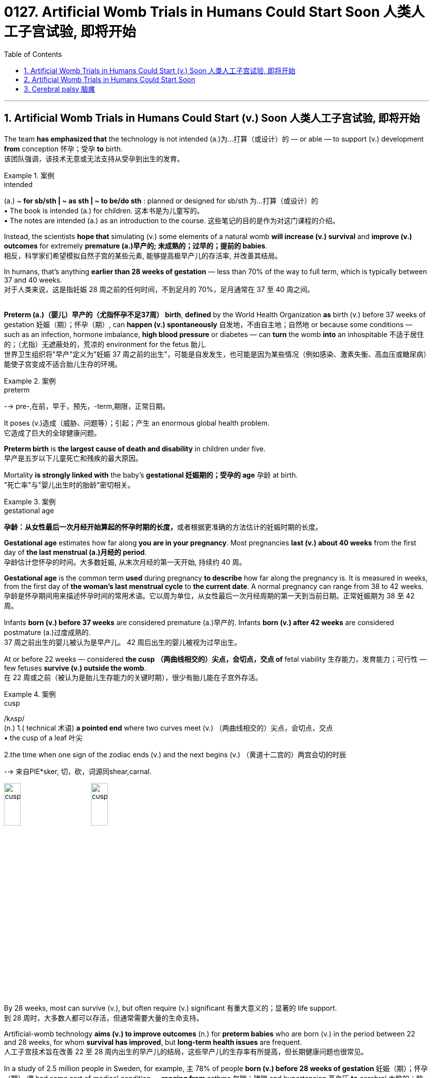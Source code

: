 
= 0127. Artificial Womb Trials in Humans Could Start Soon 人类人工子宫试验, 即将开始
:toc: left
:toclevels: 3
:sectnums:

'''


== Artificial Womb Trials in Humans Could Start (v.) Soon 人类人工子宫试验, 即将开始 +

The team *has emphasized that* the technology is not intended (a.)为…打算（或设计）的 — or able — to support (v.) development *from* conception 怀孕；受孕 *to* birth. +
该团队强调，该技术无意或无法支持从受孕到出生的发育。 +


[.my1]
.案例
====
.intended
(a.)
~ *for sb/sth | ~ as sth | ~ to be/do sth* : planned or designed for sb/sth 为…打算（或设计）的 +
• The book is intended (a.) for children. 这本书是为儿童写的。 +
• The notes are intended (a.) as an introduction to the course. 这些笔记的目的是作为对这门课程的介绍。
====



Instead, the scientists *hope that* simulating (v.) some elements of a natural womb *will increase (v.) survival* and *improve (v.) outcomes* for extremely *premature (a.)早产的; 未成熟的；过早的；提前的 babies*. +
相反，科学家们希望模拟自然子宫的某些元素, 能够提高极早产儿的存活率, 并改善其结局。 +

In humans, that’s anything *earlier than 28 weeks of gestation* — less than 70% of the way to full term, which is typically between 37 and 40 weeks. +
对于人类来说，这是指妊娠 28 周之前的任何时间，不到足月的 70%，足月通常在 37 至 40 周之间。 +
 +

*Preterm (a.)（婴儿）早产的（尤指怀孕不足37周） birth*, *defined* by the World Health Organization *as* birth (v.) before 37 weeks of gestation  妊娠（期）；怀孕（期）, can *happen (v.) spontaneously* 自发地，不由自主地；自然地 or because some conditions — such as an infection, hormone imbalance, *high blood pressure* or diabetes — can *turn* the womb *into* an inhospitable 不适于居住的；（尤指）无遮蔽处的，荒凉的 environment for the fetus 胎儿. +
世界卫生组织将"早产"定义为"妊娠 37 周之前的出生"，可能是自发发生，也可能是因为某些情况（例如感染、激素失衡、高血压或糖尿病）能使子宫变成不适合胎儿生存的环境。  +


[.my1]
.案例
====
.preterm
--> pre-,在前，早于，预先，-term,期限，正常日期。
====

It poses (v.)造成（威胁、问题等）；引起；产生 an enormous global health problem. +
它造成了巨大的全球健康问题。 +

*Preterm birth* is *the largest cause of death and disability* in children under five. +
早产是五岁以下儿童死亡和残疾的最大原因。 +

Mortality *is strongly linked with* the baby’s *gestational 妊娠期的；受孕的 age* 孕龄 at birth. +
"死亡率"与"婴儿出生时的胎龄"密切相关。 +


[.my1]
.案例
====
.gestational age
**孕龄：从女性最后一次月经开始算起的怀孕时期的长度，**或者根据更准确的方法估计的妊娠时期的长度。

*Gestational age* estimates how far along *you are in your pregnancy*. Most pregnancies *last (v.) about 40 weeks* from the first day of *the last menstrual (a.)月经的 period*. +
孕龄估计您怀孕的时间。大多数妊娠, 从末次月经的第一天开始, 持续约 40 周。

*Gestational age* is the common term *used* during pregnancy *to describe* how far along the pregnancy is. It is measured in weeks, from the first day of *the woman's last menstrual cycle* to *the current date*. A normal pregnancy can range from 38 to 42 weeks. +
孕龄是怀孕期间用来描述怀孕时间的常用术语。它以周为单位，从女性最后一次月经周期的第一天到当前日期。正常妊娠期为 38 至 42 周。

Infants *born (v.) before 37 weeks* are considered premature (a.)早产的. Infants *born (v.) after 42 weeks* are considered postmature (a.)过度成熟的. +
37 周之前出生的婴儿被认为是早产儿。 42 周后出生的婴儿被视为过早出生。
====

At or before 22 weeks — considered *the cusp （两曲线相交的）尖点，会切点，交点 of* fetal viability 生存能力，发育能力；可行性  — few fetuses *survive (v.) outside the womb*. +
在 22 周或之前（被认为是胎儿生存能力的关键时期），很少有胎儿能在子宫外存活。 +


[.my1]
.案例
====
.cusp
/kʌsp/ +
(n.) 1.( technical 术语) *a pointed end* where two curves meet (v.)  （两曲线相交的）尖点，会切点，交点 +
• the cusp of a leaf 叶尖 +

2.the time when one sign of the zodiac ends (v.) and the next begins (v.) （黄道十二宫的）两宫会切的时辰

--> 来自PIE*sker, 切，砍，词源同shear,carnal.

image:/img/cusp.jpg[,20%]
image:/img/cusp2.jpg[,20%]


====

By 28 weeks, most can survive (v.), but often require (v.) significant 有重大意义的；显著的 life support. +
到 28 周时，大多数人都可以存活，但通常需要大量的生命支持。 +

Artificial-womb technology *aims (v.) to improve outcomes* (n.) for *preterm babies* who are born (v.) in the period between 22 and 28 weeks, for whom *survival has improved*, but *long-term health issues* are frequent. +
人工子宫技术旨在改善 22 至 28 周内出生的早产儿的结局，这些早产儿的生存率有所提高，但长期健康问题也很常见。 +

In a study of 2.5 million people in Sweden, for example, `主` 78% of people *born (v.) before 28 weeks of gestation* 妊娠（期）；怀孕（期） `谓` had some sort of medical condition — *ranging from* asthma 气喘；哮喘 and hypertension 高血压 *to* cerebral 大脑的；脑的 palsy 瘫痪，麻痹（尤指四肢颤动类） and epilepsy  癫痫；羊痫风；羊角风 — by the time they were adults. +
例如，一项针对瑞典 250 万人的研究显示，78% 妊娠 28 周之前出生的人, 在成年时患有某种疾病，包括哮喘、高血压、脑瘫和癫痫等。 +


[.my1]
.案例
====
asthma
/ˈæzmə/ +
[ U] a medical condition of the chest *that makes breathing difficult* 气喘；哮喘
--> 拟声词。

.cerebral palsy
[ U] a medical condition usually caused by brain damage before or at birth *that causes the loss of control of movement in the arms and legs* 大脑性瘫痪

脑瘫的更详细介绍, 见本页最后.

.epi-lep-sy
/ˈepɪ-lep-si/
[ U] a disorder of the nervous system that causes a person to become unconscious suddenly, often with violent movements of the body 癫痫；羊痫风；羊角风 +

--> epi-, 在上，在中。-lepsy, 拿，握，抓住，词源同lemma, catalepsy. 即疾病上身的。 +
古代人不了解癫痫病，看到有人癫痫发作时，还以为是神灵附体了，所以在希腊语中用epilepsis来称呼癫痫病。该词由epi（在……上）和lepsis（抓住），字面意思就是“神灵附体、被神灵抓住”。

特征为反复地癫痫发作，即为重复发作或长或短的严重抽搐症状，可能会造成物理性伤害，甚至骨折。患者倾向在无诱发原因下持续重复地发作. +
大多数癫痫病例的肇因尚未厘清，在少数病例中肇因于脑损伤、中风、脑肿瘤、脑部感染或先天性障碍，经致脑痫作用而致病；而一小部分的癫痫病例, 与已知的"基因突变"直接相关。

*癫痫发作, 是大脑皮质中过度且异常的神经元活动所产生的结果。*

====


For full-term births, that rate was 37%. +
对于足月出生，这一比例为 37%。 +

Death and disability, especially in babies *born (v.) at younger gestational 妊娠期的；受孕的 ages*, often occur because *the lungs and brain* are among the last organs 后定 to fully mature (v.) in humans. +
死亡和残疾，特别是在胎龄较小的婴儿中，经常发生，因为肺和大脑是人类最后完全成熟的器官之一。 +

That’s why obstetricians 产科医生 try to prevent *preterm birth* whenever possible — *the longer* fetuses can safely stay (v.) in the womb, *the higher* their odds are of long-term survival and good health. +
这就是为什么产科医生尽可能地预防早产——胎儿在子宫内安全停留的时间越长，长期存活和健康的几率就越高。 +
 +


[.my1]
.案例
====
.ob-ste-trics
/əb-ˈste-trɪks/ +
[ U] the branch of medicine concerned with the birth of children 产科学 +
--> ob-,相对，对着的，-stet,站，站立，词源同stand,state.即站在对面的，后用于指站在孕妇对面给予帮助的接生婆。-ics,学科，技术。即接生的科学，妇产科。比较midwife.
====

In a natural womb, a fetus 胎儿，胎 receives oxygen, nutrients, antibodies and hormonal signals and *gets rid of waste* through the placenta 胎盘, a transient organ in which fetal blood interacts with maternal blood. +
在自然子宫中，胎儿接收氧气、营养物质、抗体和激素信号，并通过胎盘排出废物，胎盘是胎儿血液与母体血液相互作用的短暂器官。 +


[.my1]
.案例
====
.placenta
--> 来自现代拉丁语placenta uterina,胎盘，来自placenta,面饼，糕饼，来自PIE*plak,平的，来自PIE*pele,展开，放平，词源同plan,place.因胎盘形如一个平的面饼而得名。

image:/img/placenta.jpg[,20%]
image:/img/placenta2.jpg[,20%]
image:/img/placenta3.jpg[,20%]

胎盘（学名：），又称“胞衣”，是一种只有在雌性哺乳类动物怀孕时, 或是每一只哺乳类动物还是胎儿时, 才有的暂时器官，位于子宫内侧的表面。

胎盘内层是羊膜囊，羊膜囊包含羊水。**胎盘植入于子宫壁，并且从母体的血液获取营养与氧气，排出废物。这个介面也是一个障壁，拦下某些可能会伤害胚胎的物质。**但是很多物质是胎盘无法拦截的，像是酒精以及一些抽烟产生的物质。几种病毒也可以穿过胎盘，如德国麻疹。

胎盘还有新陈代谢跟内分泌活动。胎盘会分泌黄体激素，对维持怀孕很重要。也会分泌乳促素，增加母体的血糖与血脂，使得胎儿的营养摄取增加。

胎盘由以血管与结缔组织构成的脐带与胚胎相连。



====

artificial-womb technology *is most focused on* providing oxygen and removing carbon dioxide, replacing *the mechanical ventilators* 通气机；呼吸器 that are often used for neonates （尤指出生不足四周的）新生儿. +
人工子宫技术最关注的是提供氧气和去除二氧化碳，取代通常用于新生儿的机械呼吸机。 +

These can damage *fragile developing lungs* that would otherwise *still be filled with* amniotic 羊膜的 fluid. +
这些会损害脆弱的发育中的肺部，否则肺部仍会充满羊水。



[.my1]
.案例
====
.amni-otic
/ˌæmni-ˈɑːtɪk/ +
ADJ of or relating to the amnion 羊膜的

羊膜是羊膜动物（包括爬行动物，鸟类 和哺乳动物）的胚胎所具有的一种结构。**其本质是一层封闭的生物膜，**其内包裹着的空间称为羊膜囊，**内含的液体称为羊水。羊膜的主要作用是保护胚胎的发育不受外界的干扰，例如剧烈机械刺激和温度变化等。**从发育的角度来说，羊膜的外侧部分, 来自于中胚层; 而内侧部分, 来自于外胚层。

image:/img/amnion.jpg[,30%]


====


'''


== Artificial Womb Trials in Humans Could Start Soon


The team has emphasized that the technology is not intended — or able — to support development from conception to birth. Instead, the scientists hope that simulating some elements of a natural womb will increase survival and improve outcomes for extremely premature babies. In humans, that’s anything earlier than 28 weeks of gestation — less than 70% of the way to full term, which is typically between 37 and 40 weeks.

Preterm birth, defined by the World Health Organization as birth before 37 weeks of gestation, can happen spontaneously or because some conditions — such as an infection, hormone imbalance, high blood pressure or diabetes — can turn the womb into an inhospitable environment for the fetus.

It poses an enormous global health problem. Preterm birth is the largest cause of death and disability in children under five.

Mortality is strongly linked with the baby’s gestational age at birth. At or before 22 weeks — considered the cusp of fetal viability — few fetuses survive outside the womb. By 28 weeks, most can survive, but often require significant life support. Artificial-womb technology aims to improve outcomes for preterm babies who are born in the period between 22 and 28 weeks, for whom survival has improved, but long-term health issues are frequent.

In a study of 2.5 million people in Sweden, for example, 78% of people born before 28 weeks of gestation had some sort of medical condition — ranging from asthma and hypertension to cerebral palsy and epilepsy — by the time they were adults. For full-term births, that rate was 37%.

Death and disability, especially in babies born at younger gestational ages, often occur because the lungs and brain are among the last organs to fully mature in humans. That’s why obstetricians try to prevent preterm birth whenever possible — the longer fetuses can safely stay in the womb, the higher their odds are of long-term survival and good health.

In a natural womb, a fetus receives oxygen, nutrients, antibodies and hormonal signals and gets rid of waste through the placenta, a transient organ in which fetal blood interacts with maternal blood. Of these various roles, artificial-womb technology is most focused on providing oxygen and removing carbon dioxide, replacing the mechanical ventilators that are often used for neonates. These can damage fragile developing lungs that would otherwise still be filled with amniotic fluid.


'''


== Cerebral palsy 脑瘫

*Cerebral palsy* (CP) is a group of *movement disorders* that appear in early childhood. Signs and symptoms vary (v.) among people and over time, but include *poor coordination* (n.)协作；协调；配合, stiff muscles, weak muscles, and tremors (n.)（由于寒冷或恐惧等引起的）颤抖，战栗，哆嗦.  +

There may be problems with sensation, vision, hearing, and speaking. Often, babies with *cerebral palsy* do not *roll over* 翻滚,翻身, sit, crawl or walk *as early as* other children of their age.  +

Other symptoms include seizures  (心脏病、脑部疾病等的) 突然发作 and problems with thinking or reasoning, each of which occur in about one-third of people with CP.  +
While symptoms may get more noticeable over the first few years of life, *underlying (a.) problems* do not worsen (v.) over time.

**脑瘫（CP）是一组出现在儿童早期的运动障碍。**体征和症状因人而异，随着时间的推移而有所不同，但**包括协调性差、肌肉僵硬、肌肉无力和颤抖。感觉、视力、听力和言语可能会出现问题。通常，患有脑瘫的婴儿不会像其他同龄儿童一样早翻身、坐下、爬行或行走。其他症状包括癫痫发作和思维或推理问题，**大约三分之一的脑瘫患者都会出现这些症状。*虽然症状在生命的最初几年可能会变得更加明显，但潜在的问题不会随着时间的推移而恶化。*

*Cerebral palsy* is caused by abnormal development or damage to the parts of the brain that control movement, balance, and posture. Most often, the problems occur during pregnancy, but they may also occur during childbirth or shortly after birth. +
*脑瘫是由控制运动、平衡和姿势的大脑部分, 发育异常或受损引起的。大多数情况下，这些问题发生在怀孕期间，但也可能发生在分娩期间或出生后不久。*


Cerebral palsy is defined as "a group of *permanent disorders* of the development of movement and posture, causing (v.) activity limitation, that are attributed to non-progressive (a.) disturbances 障碍；失调；紊乱 that occurred in the developing fetal 胎儿的 or infant 婴儿；幼儿 brain."  +

While movement problems are *the central feature* of CP, difficulties with thinking, learning, feeling, communication and behavior often co-occur, with 28% having epilepsy  癫痫, 58% having difficulties with communication, at least 42% having problems with their vision, and 23–56% having learning disabilities.  +

Muscle contractions （肌肉的）收缩，挛缩；（尤指分娩时的）子宫收缩 in people with *cerebral palsy* are commonly thought (v.) to arise from overactivation 过度激活. +

脑瘫被定义为“一组运动和姿势发育的永久性障碍，导致活动受限，归因于发育中的胎儿或婴儿大脑中发生的非进行性障碍。”*虽然运动问题是 CP 的核心特征，但思考、学习、感觉、沟通和行为方面的困难常常同时出现*，28% 的人患有癫痫，58% 的人有沟通困难，至少 42% 的人有视力问题， 23-56% 有学习障碍。*通常认为脑瘫患者的肌肉收缩, 是由于过度激活引起的。*


[.my1]
.案例
====

.non-progressive
(a.) (of a medical condition) not continuing to develop; not becoming worse or more serious. （健康状况）没有继续发展；不会变得更糟或更严重 +
- It is a non-progressive disorder, so the damage will not get any worse. 这是一种非进行性疾病，因此损害不会变得更糟。 +
- Some diseases can remain nonprogressive for years.  有些疾病可以多年不进展。 +
====

*Cerebral palsy* is characterized by abnormal *muscle tone* (（肌肉的）结实，健壮；（皮肤的）柔韧)肌张力, reflexes 反射动作；本能反应；反射作用, or motor development and coordination.


[.my1]
.案例
====
.tone
(n.)[ U] how strong and firm your muscles or skin are （肌肉的）结实，健壮；（皮肤的）柔韧
• how to improve your *muscle/skin tone* 如何使肌肉发达╱皮肤柔韧
====

The neurological lesion is primary and permanent while orthopedic manifestations are secondary and progressive. In cerebral palsy unequal growth between muscle-tendon units and bone eventually leads to bone and joint deformities. At first, deformities are dynamic. Over time, deformities tend to become static, and joint contractures develop. Deformities in general and static deformities in specific (joint contractures) cause increasing gait difficulties in the form of tip-toeing gait, due to tightness of the Achilles tendon, and scissoring gait, due to tightness of the hip adductors. These gait patterns are among the most common gait abnormalities in children with cerebral palsy. However, orthopaedic manifestations of cerebral palsy are diverse. Additionally, crouch gait (also described as knee flexion gait) is prevalent among children who possess the ability to walk. The effects of cerebral palsy fall on a continuum of motor dysfunction, which may range from slight clumsiness at the mild end of the spectrum to impairments so severe that they render coordinated movement virtually impossible at the other end of the spectrum. Although most people with CP have problems with increased muscle tone, some have normal or low muscle tone. High muscle tone can either be due to spasticity or dystonia. +

脑瘫的特点是肌张力、反射或运动发育和协调异常。神经系统病变是原发性和永久性的，而骨科表现是继发性和进行性的。**在脑瘫中，肌肉肌腱单位和骨骼之间的生长不均匀, 最终会导致骨骼和关节畸形。**首先，畸形是动态的。随着时间的推移，畸形趋于稳定，关节挛缩。一般畸形和特定的静态畸形（关节挛缩）会导致步态困难增加，如由于跟腱紧张而导致的踮脚步态，以及由于髋内收肌的紧张而导致的剪刀步态。这些步态模式是脑瘫儿童最常见的步态异常之一。然而，脑瘫的骨科表现多种多样。此外，蹲伏步态（也称为膝关节屈曲步态）在有行走能力的儿童中很常见。脑瘫的影响涉及一系列运动功能障碍，其范围可能从轻度的轻微笨拙到严重的损伤以致于在光谱的另一端几乎不可能协调运动。尽管大多数脑瘫患者都存在肌张力增加的问题，但有些人的肌张力正常或较低。高肌张力可能是由于痉挛或肌张力障碍所致。
